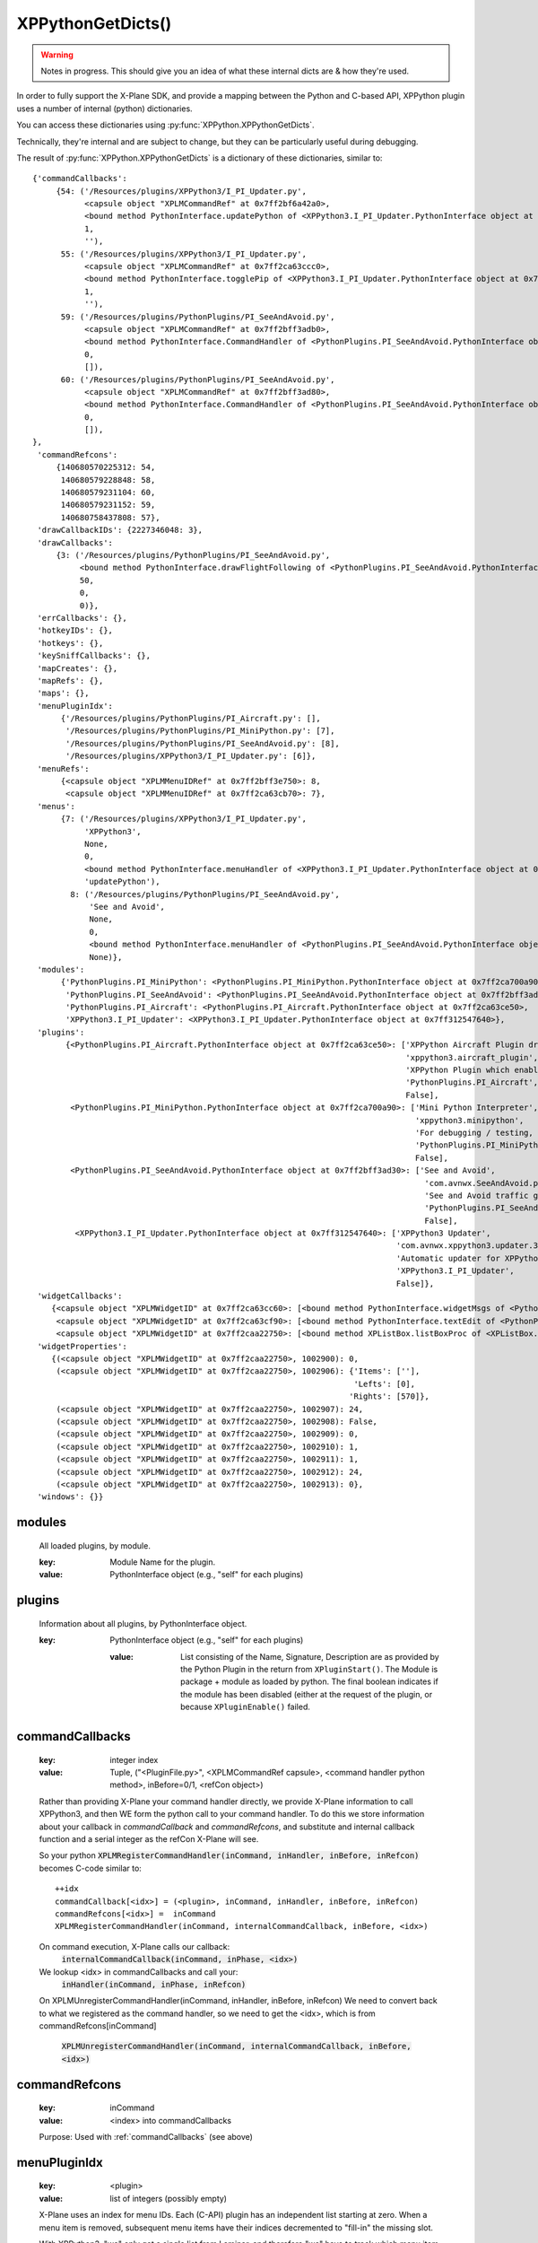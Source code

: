 XPPythonGetDicts()
==================

.. Warning:: Notes in progress. This should give you an idea of what these internal dicts are & how they're used.

In order to fully support the X-Plane SDK, and provide a mapping between the Python and C-based API,
XPPython plugin uses a number of internal (python) dictionaries.

You can access these dictionaries using :py:func:`XPPython.XPPythonGetDicts`.

Technically, they're internal and are subject to change, but they can be particularly useful
during debugging.

The result of :py:func:`XPPython.XPPythonGetDicts` is a dictionary of these dictionaries, similar to::

  {'commandCallbacks':
       {54: ('/Resources/plugins/XPPython3/I_PI_Updater.py',
             <capsule object "XPLMCommandRef" at 0x7ff2bf6a42a0>,
             <bound method PythonInterface.updatePython of <XPPython3.I_PI_Updater.PythonInterface object at 0x7ff312547640>>,
             1,
             ''),
        55: ('/Resources/plugins/XPPython3/I_PI_Updater.py',
             <capsule object "XPLMCommandRef" at 0x7ff2ca63ccc0>,
             <bound method PythonInterface.togglePip of <XPPython3.I_PI_Updater.PythonInterface object at 0x7ff312547640>>,
             1,
             ''),
        59: ('/Resources/plugins/PythonPlugins/PI_SeeAndAvoid.py',
             <capsule object "XPLMCommandRef" at 0x7ff2bff3adb0>,
             <bound method PythonInterface.CommandHandler of <PythonPlugins.PI_SeeAndAvoid.PythonInterface object at 0x7ff2bff3ad30>>,
             0,
             []),
        60: ('/Resources/plugins/PythonPlugins/PI_SeeAndAvoid.py',
             <capsule object "XPLMCommandRef" at 0x7ff2bff3ad80>,
             <bound method PythonInterface.CommandHandler of <PythonPlugins.PI_SeeAndAvoid.PythonInterface object at 0x7ff2bff3ad30>>,
             0,
             []),
  },
   'commandRefcons':
       {140680570225312: 54,
        140680579228848: 58,
        140680579231104: 60,
        140680579231152: 59,
        140680758437808: 57},
   'drawCallbackIDs': {2227346048: 3},
   'drawCallbacks':
       {3: ('/Resources/plugins/PythonPlugins/PI_SeeAndAvoid.py',
            <bound method PythonInterface.drawFlightFollowing of <PythonPlugins.PI_SeeAndAvoid.PythonInterface object at 0x7ff2bff3ad30>>,
            50,
            0,
            0)},
   'errCallbacks': {},
   'hotkeyIDs': {},
   'hotkeys': {},
   'keySniffCallbacks': {},
   'mapCreates': {},
   'mapRefs': {},
   'maps': {},
   'menuPluginIdx':
        {'/Resources/plugins/PythonPlugins/PI_Aircraft.py': [],
         '/Resources/plugins/PythonPlugins/PI_MiniPython.py': [7],
         '/Resources/plugins/PythonPlugins/PI_SeeAndAvoid.py': [8],
         '/Resources/plugins/XPPython3/I_PI_Updater.py': [6]},
   'menuRefs':
        {<capsule object "XPLMMenuIDRef" at 0x7ff2bff3e750>: 8,
         <capsule object "XPLMMenuIDRef" at 0x7ff2ca63cb70>: 7},
   'menus':
        {7: ('/Resources/plugins/XPPython3/I_PI_Updater.py',
             'XPPython3',
             None,
             0,
             <bound method PythonInterface.menuHandler of <XPPython3.I_PI_Updater.PythonInterface object at 0x7ff312547640>>,
             'updatePython'),
          8: ('/Resources/plugins/PythonPlugins/PI_SeeAndAvoid.py',
              'See and Avoid',
              None,
              0,
              <bound method PythonInterface.menuHandler of <PythonPlugins.PI_SeeAndAvoid.PythonInterface object at 0x7ff2bff3ad30>>,
              None)},
   'modules':
        {'PythonPlugins.PI_MiniPython': <PythonPlugins.PI_MiniPython.PythonInterface object at 0x7ff2ca700a90>,
         'PythonPlugins.PI_SeeAndAvoid': <PythonPlugins.PI_SeeAndAvoid.PythonInterface object at 0x7ff2bff3ad30>,
         'PythonPlugins.PI_Aircraft': <PythonPlugins.PI_Aircraft.PythonInterface object at 0x7ff2ca63ce50>,
         'XPPython3.I_PI_Updater': <XPPython3.I_PI_Updater.PythonInterface object at 0x7ff312547640>},
   'plugins':
         {<PythonPlugins.PI_Aircraft.PythonInterface object at 0x7ff2ca63ce50>: ['XPPython Aircraft Plugin driver',
                                                                                 'xppython3.aircraft_plugin',
                                                                                 'XPPython Plugin which enables use of aircraft plugins',
                                                                                 'PythonPlugins.PI_Aircraft',
                                                                                 False],
          <PythonPlugins.PI_MiniPython.PythonInterface object at 0x7ff2ca700a90>: ['Mini Python Interpreter',
                                                                                   'xppython3.minipython',
                                                                                   'For debugging / testing, the provides a mini python interpreter',
                                                                                   'PythonPlugins.PI_MiniPython',
                                                                                   False],
          <PythonPlugins.PI_SeeAndAvoid.PythonInterface object at 0x7ff2bff3ad30>: ['See and Avoid',
                                                                                     'com.avnwx.SeeAndAvoid.p3',
                                                                                     'See and Avoid traffic generator',
                                                                                     'PythonPlugins.PI_SeeAndAvoid',
                                                                                     False],
           <XPPython3.I_PI_Updater.PythonInterface object at 0x7ff312547640>: ['XPPython3 Updater',
                                                                               'com.avnwx.xppython3.updater.3.8',
                                                                               'Automatic updater for XPPython3 plugin',
                                                                               'XPPython3.I_PI_Updater',
                                                                               False]},
   'widgetCallbacks':
      {<capsule object "XPLMWidgetID" at 0x7ff2ca63cc60>: [<bound method PythonInterface.widgetMsgs of <PythonPlugins.PI_MiniPython.PythonInterface object at 0x7ff2ca700a90>>],
       <capsule object "XPLMWidgetID" at 0x7ff2ca63cf90>: [<bound method PythonInterface.textEdit of <PythonPlugins.PI_MiniPython.PythonInterface object at 0x7ff2ca700a90>>],
       <capsule object "XPLMWidgetID" at 0x7ff2caa22750>: [<bound method XPListBox.listBoxProc of <XPListBox.XPListBox object at 0x7ff2caa22730>>]},
   'widgetProperties':
      {(<capsule object "XPLMWidgetID" at 0x7ff2caa22750>, 1002900): 0,
       (<capsule object "XPLMWidgetID" at 0x7ff2caa22750>, 1002906): {'Items': [''],
                                                                      'Lefts': [0],
                                                                     'Rights': [570]},
       (<capsule object "XPLMWidgetID" at 0x7ff2caa22750>, 1002907): 24,
       (<capsule object "XPLMWidgetID" at 0x7ff2caa22750>, 1002908): False,
       (<capsule object "XPLMWidgetID" at 0x7ff2caa22750>, 1002909): 0,
       (<capsule object "XPLMWidgetID" at 0x7ff2caa22750>, 1002910): 1,
       (<capsule object "XPLMWidgetID" at 0x7ff2caa22750>, 1002911): 1,
       (<capsule object "XPLMWidgetID" at 0x7ff2caa22750>, 1002912): 24,
       (<capsule object "XPLMWidgetID" at 0x7ff2caa22750>, 1002913): 0},
   'windows': {}}


.. _modules:

modules
-------

 All loaded plugins, by module.

 :key:

    Module Name  for the plugin.

 :value:

    PythonInterface object (e.g., "self" for each plugins)

.. _plugins:

plugins
-------

 Information about all plugins, by PythonInterface object.
 
 :key:

    PythonInterface object (e.g., "self" for each plugins)

  :value:

    List consisting of the Name, Signature, Description are as provided by the Python Plugin in
    the return from ``XPluginStart()``. The Module is package + module as loaded by
    python. The final boolean indicates if the module has been disabled (either at the request of the
    plugin, or because ``XPluginEnable()`` failed.

.. _commandCallbacks:

commandCallbacks
----------------

  :key:

     integer index  

  :value:

     Tuple, ("<PluginFile.py>", <XPLMCommandRef capsule>, <command handler python method>, inBefore=0/1, <refCon object>)  

  Rather than providing X-Plane your command handler directly, we provide X-Plane information to call
  XPPython3, and then WE form the python call to your command handler. To do this
  we store information about your callback in `commandCallback` and `commandRefcons`, and substitute
  and internal callback function and a serial integer as the refCon X-Plane will see.

  So your python :code:`XPLMRegisterCommandHandler(inCommand, inHandler, inBefore, inRefcon)`
  becomes C-code similar to::

      ++idx
      commandCallback[<idx>] = (<plugin>, inCommand, inHandler, inBefore, inRefcon)
      commandRefcons[<idx>] =  inCommand
      XPLMRegisterCommandHandler(inCommand, internalCommandCallback, inBefore, <idx>)

  On command execution, X-Plane calls our callback:  
      :code:`internalCommandCallback(inCommand, inPhase, <idx>)`
  We lookup <idx> in commandCallbacks and call your:  
      :code:`inHandler(inCommand, inPhase, inRefcon)`

  On XPLMUnregisterCommandHandler(inCommand, inHandler, inBefore, inRefcon)
  We need to convert back to what we registered as the command handler, so we need
  to get the <idx>, which is from commandRefcons[inCommand]  

      :code:`XPLMUnregisterCommandHandler(inCommand, internalCommandCallback, inBefore, <idx>)`

.. _commandRefcons:

commandRefcons
--------------

 :key:

    inCommand  

 :value:

     <index> into commandCallbacks  

 Purpose: Used with :ref:`commandCallbacks` (see above)

.. _menuPluginIdx:

menuPluginIdx
-------------

 :key:
    <plugin>

 :value: list of integers (possibly empty)

 X-Plane uses an index for menu IDs. Each (C-API) plugin has an independent list starting at zero.
 When a menu item is removed, subsequent menu items have their indices decremented to "fill-in" the
 missing slot.

 With XPPython3, "we" only get a single list from Laminar, and therefore "we" have to track which
 menu item goes with which python plugin. This data structure maintains the mapping.

 Note that this index is relevant only for items added to the main plugin menu (not to sub menus).
 This is because items are numbered from zero, for each menu. Because the main plugin menu
 is shared, we have to fake the zero-based index for each python plugin. Sub menus can
 continue with zero-based index for each of their items & these do not need to be remapped.

    'menuPluginIdx':
        {'/Resources/plugins/PythonPlugins/PI_Aircraft.py': [],
         '/Resources/plugins/PythonPlugins/PI_MiniPython.py': [7, 9],
         '/Resources/plugins/PythonPlugins/PI_SeeAndAvoid.py': [8],
         '/Resources/plugins/XPPython3/I_PI_Updater.py': [6]},

 MiniPython plugin will refer to menu item [0] and [1], and XPPython3 will translate requests
 to X-Plane as [7] and [9] -- assuming MiniPython plugin added to items to the main plugin menu.

.. _menus:

menus
-----

 :key:

    integer index  

 :value:

    tuple, (<plugin>, Display String, <XPLMMenuIDRef>parent, menuItemNumber, <menu handler python method>, <refCon>)  

 Similar to :ref:`commandCallbacks` (described above), XPPython intercepts calls to menus.
 We provide X-Plane with a single custom menu handler for all your menus, and include a unique integer as the menu's reference
 constant. X-Plane will, with the reference constant, and we'll use the reference constant to retrieve your
 menu details from this dictionary, as ``menus[refCon]``.

 The value if the index is meaningless -- it is just a unique value, matching a value in menuRefs.

.. _menuRefs:

menuRefs
--------

 :key:

    <XPLMMenuIDRef> 

 :value:

    integer index into menus[] dict

 Maps from X-Plane XPLMMenuIDRef to a key into the menus[] dict.

.. _fl:

fl
--

 :key:

    integer index

 :value:

     tuple, (<plugin>, <callback python method> <interval>, <refcon>)

 Similar to :ref:`commandCallbacks` (described above), XPPython intercepts flightLoopCallbacks

.. _flRev:

flRev
-----

  :key:

     tuple: (<plugin>, <callback>, <refconAddr>)

  :value:

     integer index into fl[] dict

